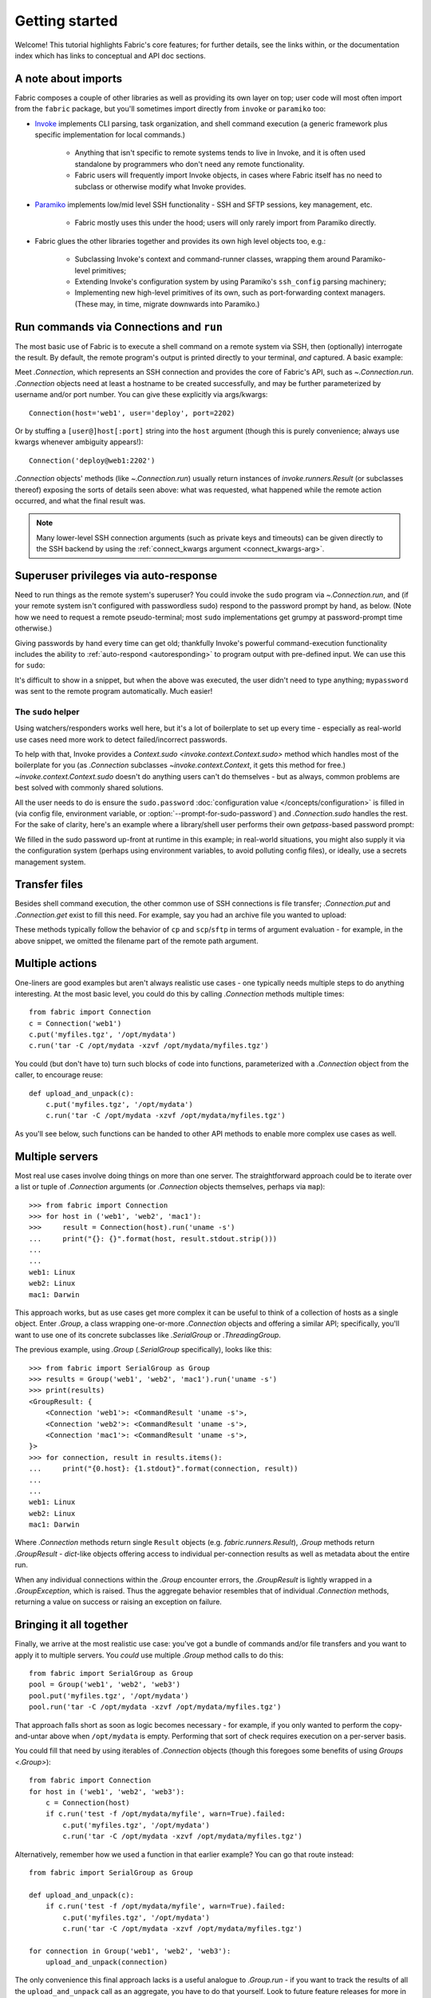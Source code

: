 ===============
Getting started
===============

Welcome! This tutorial highlights Fabric's core features; for further details,
see the links within, or the documentation index which has links to conceptual
and API doc sections.


A note about imports
====================

Fabric composes a couple of other libraries as well as providing its own layer
on top; user code will most often import from the ``fabric`` package, but
you'll sometimes import directly from ``invoke`` or ``paramiko`` too:

- `Invoke <https://www.pyinvoke.org>`_  implements CLI parsing, task organization,
  and shell command execution (a generic framework plus specific implementation
  for local commands.)

    - Anything that isn't specific to remote systems tends to live in Invoke,
      and it is often used standalone by programmers who don't need any remote
      functionality.
    - Fabric users will frequently import Invoke objects, in cases where Fabric
      itself has no need to subclass or otherwise modify what Invoke provides.

- `Paramiko <https://paramiko.org>`_ implements low/mid level SSH
  functionality - SSH and SFTP sessions, key management, etc.

    - Fabric mostly uses this under the hood; users will only rarely import
      from Paramiko directly.

- Fabric glues the other libraries together and provides its own high level
  objects too, e.g.:

    - Subclassing Invoke's context and command-runner classes, wrapping them
      around Paramiko-level primitives;
    - Extending Invoke's configuration system by using Paramiko's
      ``ssh_config`` parsing machinery;
    - Implementing new high-level primitives of its own, such as
      port-forwarding context managers. (These may, in time, migrate downwards
      into Paramiko.)

.. TODO:
    we should probably rename Collection to be Namespace or something; it's too
    close to 'Connection'


Run commands via Connections and ``run``
========================================

The most basic use of Fabric is to execute a shell command on a remote system
via SSH, then (optionally) interrogate the result. By default, the remote
program's output is printed directly to your terminal, *and* captured. A basic
example:

.. testsetup:: basic

    mock = MockRemote()
    mock.expect(out=b'Linux\n')

.. testcleanup:: basic

    mock.stop()

.. doctest:: basic

    >>> from fabric import Connection
    >>> c = Connection('web1')
    >>> result = c.run('uname -s')
    Linux
    >>> result.stdout.strip() == 'Linux'
    True
    >>> result.exited
    0
    >>> result.ok
    True
    >>> result.command
    'uname -s'
    >>> result.connection
    <Connection host=web1>
    >>> result.connection.host
    'web1'

Meet `.Connection`, which represents an SSH connection and provides the core of
Fabric's API, such as `~.Connection.run`. `.Connection` objects need at least a
hostname to be created successfully, and may be further parameterized by
username and/or port number. You can give these explicitly via args/kwargs::

    Connection(host='web1', user='deploy', port=2202)

Or by stuffing a ``[user@]host[:port]`` string into the ``host`` argument
(though this is purely convenience; always use kwargs whenever ambiguity
appears!)::

    Connection('deploy@web1:2202')

`.Connection` objects' methods (like `~.Connection.run`) usually return
instances of `invoke.runners.Result` (or subclasses thereof) exposing the sorts
of details seen above: what was requested, what happened while the remote
action occurred, and what the final result was.

.. note::
    Many lower-level SSH connection arguments (such as private keys and
    timeouts) can be given directly to the SSH backend by using the
    :ref:`connect_kwargs argument <connect_kwargs-arg>`.

Superuser privileges via auto-response
======================================

Need to run things as the remote system's superuser? You could invoke the
``sudo`` program via `~.Connection.run`, and (if your remote system isn't
configured with passwordless sudo) respond to the password prompt by hand, as
below. (Note how we need to request a remote pseudo-terminal; most ``sudo``
implementations get grumpy at password-prompt time otherwise.)

.. testsetup:: sudo-by-hand

    mock = MockRemote()
    mock.expect(commands=(
        Command(out=b'[sudo] password:\n'),
        Command(out=b'1001\n'),
    ))

.. testcleanup:: sudo-by-hand

    mock.stop()

.. doctest:: sudo-by-hand

    >>> from fabric import Connection
    >>> c = Connection('db1')
    >>> c.run('sudo useradd mydbuser', pty=True)
    [sudo] password:
    <Result cmd='sudo useradd mydbuser' exited=0>
    >>> c.run('id -u mydbuser')
    1001
    <Result cmd='id -u mydbuser' exited=0>

Giving passwords by hand every time can get old; thankfully Invoke's powerful
command-execution functionality includes the ability to :ref:`auto-respond
<autoresponding>` to program output with pre-defined input. We can use this for
``sudo``:

.. testsetup:: sudo-with-responses

    mock = MockRemote()
    mock.expect(out=b'[sudo] password:\nroot\n', in_=b'mypassword\n')

.. testcleanup:: sudo-with-responses

    mock.stop()

.. doctest:: sudo-with-responses

    >>> from invoke import Responder
    >>> from fabric import Connection
    >>> c = Connection('host')
    >>> sudopass = Responder(
    ...     pattern=r'\[sudo\] password:',
    ...     response='mypassword\n',
    ... )
    >>> c.run('sudo whoami', pty=True, watchers=[sudopass])
    [sudo] password:
    root
    <Result cmd='sudo whoami' exited=0>

It's difficult to show in a snippet, but when the above was executed, the user
didn't need to type anything; ``mypassword`` was sent to the remote program
automatically. Much easier!

The ``sudo`` helper
-------------------

Using watchers/responders works well here, but it's a lot of boilerplate to set
up every time - especially as real-world use cases need more work to detect
failed/incorrect passwords.

To help with that, Invoke provides a `Context.sudo
<invoke.context.Context.sudo>` method which handles most of the boilerplate for
you (as `.Connection` subclasses `~invoke.context.Context`, it gets this method
for free.) `~invoke.context.Context.sudo` doesn't do anything users can't do
themselves - but as always, common problems are best solved with commonly
shared solutions.

All the user needs to do is ensure the ``sudo.password`` :doc:`configuration
value </concepts/configuration>` is filled in (via config file, environment
variable, or :option:`--prompt-for-sudo-password`) and `.Connection.sudo`
handles the rest. For the sake of clarity, here's an example where a
library/shell user performs their own `getpass`-based password prompt:

.. testsetup:: sudo

    from __future__ import print_function
    from mock import patch
    gp_patcher = patch('getpass.getpass', side_effect=lambda x: print(x))
    gp_patcher.start()
    mock = MockRemote()
    mock.expect(commands=(
        Command(out=b'root\n'),
        Command(),
        Command(out=b'1001\n'),
    ))

.. testcleanup:: sudo

    mock.stop()
    gp_patcher.stop()

.. doctest:: sudo
    :options: +ELLIPSIS

    >>> import getpass
    >>> from fabric import Connection, Config
    >>> sudo_pass = getpass.getpass("What's your sudo password?")
    What's your sudo password?
    >>> config = Config(overrides={'sudo': {'password': sudo_pass}})
    >>> c = Connection('db1', config=config)
    >>> c.sudo('whoami', hide='stderr')
    root
    <Result cmd="...whoami" exited=0>
    >>> c.sudo('useradd mydbuser')
    <Result cmd="...useradd mydbuser" exited=0>
    >>> c.run('id -u mydbuser')
    1001
    <Result cmd='id -u mydbuser' exited=0>

We filled in the sudo password up-front at runtime in this example; in
real-world situations, you might also supply it via the configuration system
(perhaps using environment variables, to avoid polluting config files), or
ideally, use a secrets management system.


Transfer files
==============

Besides shell command execution, the other common use of SSH connections is
file transfer; `.Connection.put` and `.Connection.get` exist to fill this need.
For example, say you had an archive file you wanted to upload:

.. testsetup:: transfers

    mock = MockSFTP()

.. testcleanup:: transfers

    mock.stop()

.. doctest:: transfers

    >>> from fabric import Connection
    >>> result = Connection('web1').put('myfiles.tgz', remote='/opt/mydata/')
    >>> print("Uploaded {0.local} to {0.remote}".format(result))
    Uploaded /local/myfiles.tgz to /opt/mydata/

These methods typically follow the behavior of ``cp`` and ``scp``/``sftp`` in
terms of argument evaluation - for example, in the above snippet, we omitted
the filename part of the remote path argument.


Multiple actions
================

One-liners are good examples but aren't always realistic use cases - one
typically needs multiple steps to do anything interesting. At the most basic
level, you could do this by calling `.Connection` methods multiple times::

    from fabric import Connection
    c = Connection('web1')
    c.put('myfiles.tgz', '/opt/mydata')
    c.run('tar -C /opt/mydata -xzvf /opt/mydata/myfiles.tgz')

You could (but don't have to) turn such blocks of code into functions,
parameterized with a `.Connection` object from the caller, to encourage reuse::

    def upload_and_unpack(c):
        c.put('myfiles.tgz', '/opt/mydata')
        c.run('tar -C /opt/mydata -xzvf /opt/mydata/myfiles.tgz')
        
As you'll see below, such functions can be handed to other API methods to
enable more complex use cases as well.


Multiple servers
================

Most real use cases involve doing things on more than one server. The
straightforward approach could be to iterate over a list or tuple of
`.Connection` arguments (or `.Connection` objects themselves, perhaps via
``map``)::

    >>> from fabric import Connection
    >>> for host in ('web1', 'web2', 'mac1'):
    >>>     result = Connection(host).run('uname -s')
    ...     print("{}: {}".format(host, result.stdout.strip()))
    ...
    ...
    web1: Linux
    web2: Linux
    mac1: Darwin
    
This approach works, but as use cases get more complex it can be
useful to think of a collection of hosts as a single object. Enter `.Group`, a
class wrapping one-or-more `.Connection` objects and offering a similar API;
specifically, you'll want to use one of its concrete subclasses like
`.SerialGroup` or `.ThreadingGroup`.

The previous example, using `.Group` (`.SerialGroup` specifically), looks like
this::

    >>> from fabric import SerialGroup as Group
    >>> results = Group('web1', 'web2', 'mac1').run('uname -s')
    >>> print(results)
    <GroupResult: {
        <Connection 'web1'>: <CommandResult 'uname -s'>,
        <Connection 'web2'>: <CommandResult 'uname -s'>,
        <Connection 'mac1'>: <CommandResult 'uname -s'>,
    }>
    >>> for connection, result in results.items():
    ...     print("{0.host}: {1.stdout}".format(connection, result))
    ...
    ...
    web1: Linux
    web2: Linux
    mac1: Darwin

Where `.Connection` methods return single ``Result`` objects (e.g.
`fabric.runners.Result`), `.Group` methods return `.GroupResult` - `dict`-like
objects offering access to individual per-connection results as well as
metadata about the entire run.

When any individual connections within the `.Group` encounter errors, the
`.GroupResult` is lightly wrapped in a `.GroupException`, which is raised. Thus
the aggregate behavior resembles that of individual `.Connection` methods,
returning a value on success or raising an exception on failure.


Bringing it all together
========================

Finally, we arrive at the most realistic use case: you've got a bundle of
commands and/or file transfers and you want to apply it to multiple servers.
You *could* use multiple `.Group` method calls to do this::

    from fabric import SerialGroup as Group
    pool = Group('web1', 'web2', 'web3')
    pool.put('myfiles.tgz', '/opt/mydata')
    pool.run('tar -C /opt/mydata -xzvf /opt/mydata/myfiles.tgz')

That approach falls short as soon as logic becomes necessary - for example, if
you only wanted to perform the copy-and-untar above when ``/opt/mydata`` is
empty. Performing that sort of check requires execution on a per-server basis.

You could fill that need by using iterables of `.Connection` objects (though
this foregoes some benefits of using `Groups <.Group>`)::

    from fabric import Connection
    for host in ('web1', 'web2', 'web3'):
        c = Connection(host)
        if c.run('test -f /opt/mydata/myfile', warn=True).failed:
            c.put('myfiles.tgz', '/opt/mydata')
            c.run('tar -C /opt/mydata -xzvf /opt/mydata/myfiles.tgz')

Alternatively, remember how we used a function in that earlier example? You can
go that route instead::

    from fabric import SerialGroup as Group

    def upload_and_unpack(c):
        if c.run('test -f /opt/mydata/myfile', warn=True).failed:
            c.put('myfiles.tgz', '/opt/mydata')
            c.run('tar -C /opt/mydata -xzvf /opt/mydata/myfiles.tgz')

    for connection in Group('web1', 'web2', 'web3'):
        upload_and_unpack(connection)

The only convenience this final approach lacks is a useful analogue to
`.Group.run` - if you want to track the results of all the
``upload_and_unpack`` call as an aggregate, you have to do that yourself. Look
to future feature releases for more in this space!


Addendum: the ``fab`` command-line tool
=======================================

It's often useful to run Fabric code from a shell, e.g. deploying applications
or running sysadmin jobs on arbitrary servers. You could use regular
:ref:`Invoke tasks <defining-and-running-task-functions>` with Fabric library
code in them, but another option is Fabric's own "network-oriented" tool,
``fab``.

``fab`` wraps Invoke's CLI mechanics with features like host selection, letting
you quickly run tasks on various servers - without having to define ``host``
kwargs on all your tasks or similar.

.. note::
    This mode was the primary API of Fabric 1.x; as of 2.0 it's just a
    convenience. Whenever your use case falls outside these shortcuts, it
    should be easy to revert to the library API directly (with or without
    Invoke's less opinionated CLI tasks wrapped around it).

For a final code example, let's adapt the previous example into a ``fab`` task
module called ``fabfile.py``::

    from fabric import task

    @task
    def upload_and_unpack(c):
        if c.run('test -f /opt/mydata/myfile', warn=True).failed:
            c.put('myfiles.tgz', '/opt/mydata')
            c.run('tar -C /opt/mydata -xzvf /opt/mydata/myfiles.tgz')

Not hard - all we did was copy our temporary task function into a file and slap
a decorator on it. `~fabric.tasks.task` tells the CLI machinery to expose the
task on the command line::

    $ fab --list
    Available tasks:

      upload_and_unpack

Then, when ``fab`` actually invokes a task, it knows how to stitch together
arguments controlling target servers, and run the task once per server. To run
the task once on a single server::

    $ fab -H web1 upload_and_unpack

When this occurs, ``c`` inside the task is set, effectively, to
``Connection("web1")`` - as in earlier examples. Similarly, you can give more
than one host, which runs the task multiple times, each time with a different
`.Connection` instance handed in::

    $ fab -H web1,web2,web3 upload_and_unpack
